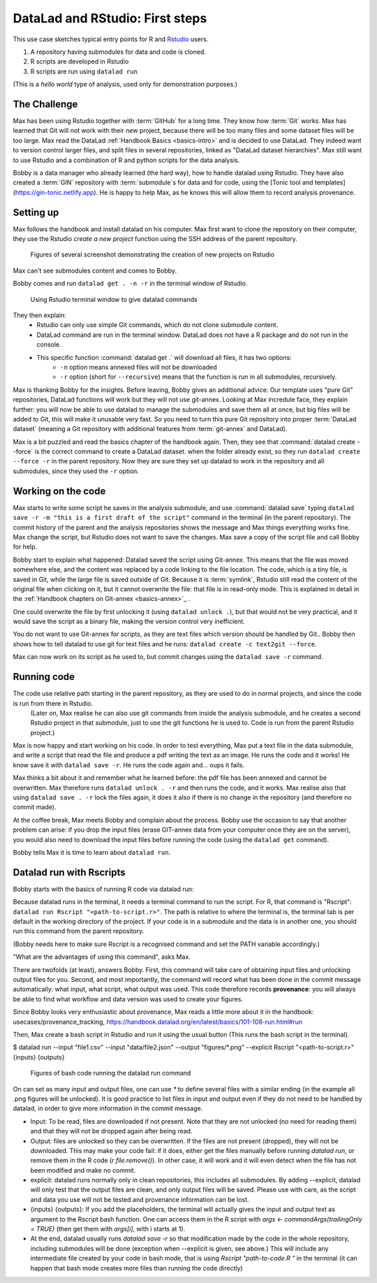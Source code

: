 .. \_usecase_Rstat:

DataLad and RStudio: First steps
---------------------------

.. index:: ! Usecase; R users quickstart

This use case sketches typical entry points for R and `Rstudio <https://en.wikipedia.org/wiki/RStudio>`_ users. 

#. A repository having submodules for data and code is cloned.
#. R scripts are developed in Rstudio
#. R scripts are run using ``datalad run``

(This is a `hello world` type of analysis, used only for demonstration purposes.)

The Challenge
^^^^^^^^^^^^^

Max has been using Rstudio together with :term:`GitHub` for a long time. They know how :term:`Git`
works. Max has learned that Git will not work with their new project,
because there will be too many files and some dataset files will be too large.
Max read the DataLad :ref:`Handbook Basics <basics-intro>` and is decided to use DataLad.
They indeed want to version control larger files, and split files in several repositories, linked as "DataLad dataset hierarchies".
Max still want to use Rstudio and a combination of R and python scripts for the
data analysis.

Bobby is a data manager who already learned (the hard way), how to handle datalad
using Rstudio. They have also created a :term:`GIN` repository with :term:`submodule`\s 
for data and for code, using the [Tonic tool and templates](https://gin-tonic.netlify.app).
He is happy to help Max, as he knows this will allow them to record analysis provenance.


Setting up
^^^^^^^^^^

Max follows the handbook and install datalad on his computer.
Max first want to clone the repository on their computer, they use the Rstudio 
`create a new project` function using the SSH address of the parent repository.

.. figure:: ../artwork/src/Rstudio/Rstudio-create.jpg
   :scale: 80 %
   :alt: screenshot of Rstudio new project creation.

   Figures of several screenshot demonstrating the creation of new projects on Rstudio

Max can't see submodules content and comes to Bobby.

Bobby comes and run ``datalad get . -n -r`` in the terminal window of Rstudio. 

.. figure:: ../artwork/src/Rstudio/Rstudio-create.jpg
   :scale: 80 %
   :alt: screenshot of Rstudio terminal tab.

   Using Rstudio terminal window to give datalad commands


They then explain:
  - Rstudio can only use simple Git commands, which do not clone submodule content.
  - DataLad command are run in the terminal window. DataLad does not have a R package and do not run in the console.
  - This specific function :command:`datalad get .` will download all files, it has two options:
     - ``-n`` option means annexed files will not be downloaded
     - ``-r`` option (short for ``--recursive``) means that the function is run in all submodules, recursively.

Max is thanking Bobby for the insights.
Before leaving, Bobby gives an additional advice: Our template uses "pure Git" repositories, DataLad functions will work but they will not use git-annex. 
Looking at Max incredule face, they explain further: you will now be able to use datalad to manage the submodules and save them all at once, but big files will be added to Git, this will make it unusable very fast. 
So you need to turn this pure Git repository into proper :term:`DataLad dataset` (meaning a Git repository with additional features from :term:`git-annex` and DataLad).

Max is a bit puzzled and read the basics chapter of the handbook again.
Then, they see that :command:`datalad create --force` is the correct command  to create a DataLad dataset.
when the folder already exist, so they  run 
``datalad create --force -r`` in the parent repository.
Now they are sure they set up datalad to work in the repository and all submodules,
since they used the ``-r``  option.

  
Working on the code
^^^^^^^^^^^^^^^^^^^

Max starts to write some script he saves in the analysis submodule, and use :command:`datalad save` typing ``datalad save -r -m "this is a first draft of the script"`` command in the terminal (in the parent repository). 
The commit history of the parent and the analysis repositories shows the message and Max things everything works fine.
Max change the script, but Rstudio does not want to save the changes.
Max save a copy of the script file and call Bobby for help.

Bobby start to explain what happened:
Datalad saved the script using Git-annex.
This means that the file was moved somewhere else, and the content was replaced by a code linking to the file location. 
The code, which is a tiny file, is saved in Git, while the large file is saved outside of Git.
Because it is :term:`symlink`, Rstudio still read the content of the original file when clicking on it, but it cannot overwrite the file: that file is in read-only mode.
This is explained in detail in the :ref:`Handbook chapters on Git-annex <basics-annex>`_ .

One could overwrite the file by first unlocking it (using ``datalad unlock .``), but that would not be very practical, and it would save the script as a binary file, making the version control very inefficient.

You do not want to use Git-annex for scripts, as they are text files which version should be handled by Git..
Bobby then shows how to tell datalad to use git for text files and he runs: ``datalad create -c text2git --force``. 

Max can now work on its script as he used to, but commit changes using the ``datalad save -r`` command.




.. gitusernote:: Dangers of text2git

  Note that all text files will be added to git using this option, so if you have large text files (.csv or .json files) that you want to be added via Git-annex, you will need to be more precise in what text file should not be annexed. See :ref:`Handbook chapters <101-124-procedures>` , <http://handbook.datalad.org/en/inm7/basics/101-124-procedures.html#> for details on how text2git change `.gitattributes` to achieve that.

Running code
^^^^^^^^^^^^

The code use relative path starting in the parent repository, as they are used to do in normal projects, and since the code is run from there in Rstudio.
 (Later on, Max realise he can also use git commands from inside the analysis submodule, and he creates a second Rstudio project in that submodule, just to use the git functions he is used to. Code is run from the parent Rstudio project.)

Max is now happy and start working on his code. 
In order to test everything, Max put a text file in the data submodule, and write a script that read the file and produce a pdf writing the text as an image.
He runs the code and it works!
He know save it with ``datalad save -r``.
He runs the code again and... oups it fails.

Max thinks a bit about it and remember what he learned before: the pdf file has been annexed and cannot be overwritten.
Max therefore runs ``datalad unlock . -r`` and then runs the code, and it works.
Max realise also that using ``datalad save . -r`` lock the files again, 
it does it also if there is no change in the repository (and therefore no commit made).

At the coffee break, Max meets Bobby and complain about the process.
Bobby use the occasion to say that another problem can arise: if you drop the input files (erase GIT-annex data from your computer once they are on the server), you would also need to download the input files before running the code (using the ``datalad get`` command).

Bobby tells Max it is time to learn about ``datalad run``.

Datalad run with Rscripts
^^^^^^^^^^^^^^^^^^^^^^^^^^

Bobby starts with the basics of running R code via datalad run:

Because datalad runs in the terminal, it needs a terminal command to run the script.
For R, that command is "Rscript": ``datalad run Rscript "<path-to-script.r>"``.
The path is relative to where the terminal is, the terminal tab is per default in the working directory of the project. If your code is in a submodule and the data is in another one, you should run this command from the parent repository.

(Bobby needs here to make sure Rscript is a recognised command and set the PATH variable accordingly.)

"What are the advantages of using this command", asks Max.

There are twofolds (at least), answers Bobby.
First, this command will take care of obtaining input files and unlocking output files for you.
Second, and most importantly, the command will record what has been done in the commit message automatically: what input, what script, what output was used.
This code therefore records **provenance**: you will always be able to find what workflow and data version was used to create your figures.

Since Bobby looks very enthusiastic about provenance, Max reads a little more about it in the handbook: usecases/provenance_tracking, https://handbook.datalad.org/en/latest/basics/101-108-run.html#run

Then, Max create a bash script in Rstudio and run it using the usual button (This runs the bash script in the terminal).



.. code-block:: bash

    
$ datalad run  \
--input "file1.csv" \
--input "data/file2.json" \
--output "figures/*.png" \
--explicit \
Rscript "<path-to-script.r>" {inputs} {outputs}

.. figure:: ../artwork/src/Rstudio/Rstudio-dataladrun.jpg
   :scale: 80 %
   :alt: screenshot of Rstudio bash code window

   Figures of bash code running the datalad run command


On can set as many input and output files, one can use `*` to define several files with a similar ending (in the example all .png figures will be unlocked). It is good practice to list files in input and output even if they do not need to be handled by datalad, in order to give more information in the commit message.

.. gitusernote:: behavior explained

- Input: To be read, files are downloaded if not present. Note that they are not unlocked (no need for reading them) and that they will not be dropped again after being read.
- Output: files are unlocked so they can be overwritten. If the files are not present (dropped), they will not be downloaded. This may make your code fail: if it does, either get the files manually before running `datalad run`, or remove them in the R code (`r file.remove()`). In other case, it will work and it will even detect when the file has not been modified and make no commit.
- explicit: datalad runs normally only in clean repositories, this includes all submodules. By adding --explicit, datalad will only test that the output files are clean, and only output files will be saved. Please use with care, as the script and data you use will not be tested and provenance information can be lost.
- {inputs} {outputs}: If you add the placeholders, the terminal will actually gives the input and output text as argument to the Rscript bash function. One can access them in the R script with `args <- commandArgs(trailingOnly = TRUE)` (then get them with `args[i]`, with i starts at 1).
- At the end, datalad usually runs `datalad save -r` so that modification made by the code in the whole repository, including submodules will be done (exception when --explicit is given, see above.) This will include any intermediate file created by your code in bash mode, that is using `Rscript "path-to-code.R "` in the terminal (it can happen that bash mode creates more files than running the code directly)  





.. gitusernote:: advanced tips for datalad run 

  unlocking the files will make its state "unclean", so if you use datalad run, you need to set output options in the function, you cannot unlock files manually before.

  The commit message will only look at the options, whether the code use these input and output files is not checked.
   
  Using `datalad run` correctly is sometimes tricky, and since it does save each time, it can make the repository history quite messy. Make sure to give good commit messages. 






.. importantnote:: Take home messages
  
  DataLad commands run in the terminal, not the R Console.
  
  The simplest way to tell DataLad not to use git-annex for your code files is to use ``datalad create -r -c text2git --force`` command.

  the ``datalad run Rscript "path-to-script.r"`` command will run your script.
  
  Use additional options to read or write annexed files (and give more info for commit messages).

  In your R script, use path relative to the project, not relative to the code position.
  